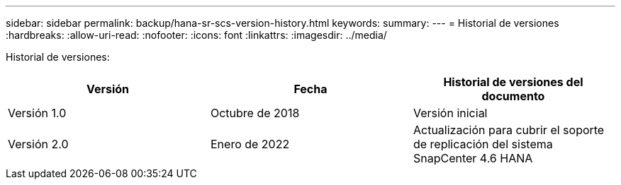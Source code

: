 ---
sidebar: sidebar 
permalink: backup/hana-sr-scs-version-history.html 
keywords:  
summary:  
---
= Historial de versiones
:hardbreaks:
:allow-uri-read: 
:nofooter: 
:icons: font
:linkattrs: 
:imagesdir: ../media/


[role="lead"]
Historial de versiones:

|===
| Versión | Fecha | Historial de versiones del documento 


| Versión 1.0 | Octubre de 2018 | Versión inicial 


| Versión 2.0 | Enero de 2022 | Actualización para cubrir el soporte de replicación del sistema SnapCenter 4.6 HANA 
|===